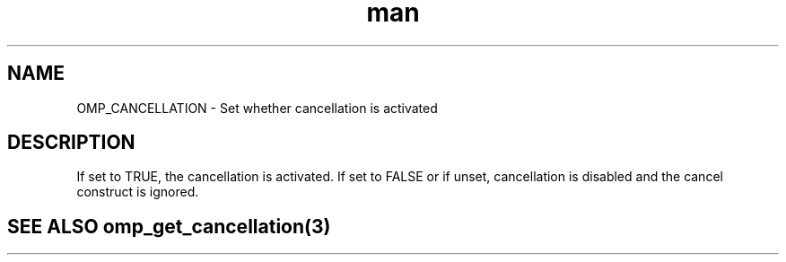 .TH man 3 "14 Oct 2017" "1.0" "OMP_CANCELLATION" man page

.SH NAME
OMP_CANCELLATION \- Set whether cancellation is activated

.SH DESCRIPTION
If set to TRUE, the cancellation is activated.  If set to FALSE or if unset, cancellation is disabled and the cancel construct is ignored.      

.SH SEE ALSO omp_get_cancellation(3)
